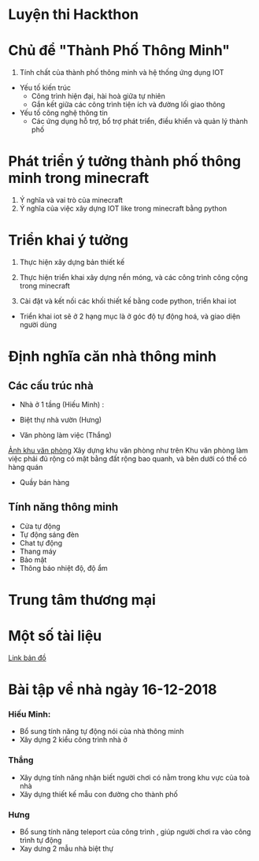 * Luyện thi Hackthon
* Chủ để "Thành Phố Thông Minh"
1) Tính chất của thành phố thông minh và hệ thống ứng dụng IOT
- Yếu tố kiến trúc
  + Công trình hiện đại, hài hoà giữa tự nhiên
  + Gắn kết giữa các công trình tiện ích và đường lối giao thông
- Yếu tố công nghệ thông tin
  + Các ứng dụng hỗ trợ, bổ trợ phát triển, điều khiển và quản lý thành phố
* Phát triển ý tưởng thành phố thông minh trong minecraft
1) Ý nghĩa và vai trò của minecraft
2) Ý nghĩa của việc xây dựng IOT like trong minecraft bằng python

* Triển khai ý tưởng
1) Thực hiện xây dựng bản thiết kế
2) Thực hiện triển khai xây dựng nền móng, và các công trình công cộng trong minecraft

3) Cài đặt và kết nối các khối thiết kế bằng code python, triển khai iot
- Triển khai iot sẽ ở 2 hạng mục là ở góc độ tự động hoá, và giao diện người dùng

* Định nghĩa căn nhà thông minh

** Các cấu trúc nhà
- Nhà ở 1 tầng (Hiếu Minh) :

- Biệt thự nhà vườn (Hưng)
- Văn phòng làm việc (Thắng)
[[https://lentinemarine.com/wp-content/uploads/victorian-style-town-hotel-world-keralis-minecraft-project_294858.jpg][Ảnh khu văn phòng]]
  Xây dựng khu văn phòng như trên
  Khu văn phòng làm việc phải đủ rộng có mặt bằng đất rộng bao quanh, và bên dưới có thể có hàng quán
- Quầy bán hàng
** Tính năng thông minh
- Cửa tự động
- Tự động sáng đèn
- Chat tự động
- Thang máy
- Bảo mật
- Thông báo nhiệt độ, độ ẩm


* Trung tâm thương mại

* Một số tài liệu
[[https:https://www.draw.io/?lightbox=1&highlight=0000ff&edit=_blank&layers=1&nav=1#R1VnJsps4FP0aLTsFEoNZGvySVKXSG6cqa57RA1WDcDCe8vXRyCQ5z0njKrywLS4SXM45d0AGKKkun5p0X3ytM1wC6GQXgDYAQtdFAfvhlqu0BPyIG%252FKGZGpSb9iSn1gZHWU9kgwfRhPbui5bsh8bdzWleNeObGnT1OfxtLe6HN91n%252BbYMGx3aWlav5OsLaR1BcPe%252FhmTvNB3doNInqlSPVk9yaFIs%252Fo8MKEXgJKmrls5qi4JLjl4Ghe57uONs51jDabtPQsU7qe0PKpnU361V%252F2wTX2kGebzHYDic0FavN2nO372zOhltqKtSnbksmHepBlh907qsm6YjdaUTYxNt5SnJ9y0%252BDIwKTc%252F4brCbXNlUzrVwA%252B%252BXHTVFgXiuefAd5StGODfGVPFe95dvYeGDRQ6dqR8C1JBye4QZ%252BQ0Qiz4ceT0xezB2n%252FSkuQUoDWbUeK3tj%252FLRrn6FVc57FOqbRcAk59shVzHnE%252FYJ0grDjZ9PewHy5jbw5UDs3BrbH20p6HwVQ%252F%252ByMGJ6LhHY2Ud2qb%252BD0909UbKcmJSj7HZMalhZo%252B5xAiL3bU6UZEs47exSnks9jlkGzkj0XqmZiGyavb%252FSzYyJPulOPJc2YAkALEDXlwQxyDa0JzfXR2uNjtN0mujCXJ9pv%252FElzTDkB%252B4jm%252FOs1mWmU9gOCbGhSYzHXlDZlYzMKMz14CaBCQIxJ6g4kT4wXpNTTi%252FSZrWYP2RT31WtKEld1vRDuZA2zXQloEAEg9ErgSex0UXAlYdjxMwLQRHDr%252FuNJzM1TJ6dJ50eXQn4ns68bO81jNx66I7IglauHXnSHKu2cK8T64F%252BAGfu7TmC3SghZyMZULv3ZPEbOVlHuhtPdEygeqAuU5awvd6RzgHToGB07%252B92ioxcrmzdJxIYkshFomEO%252Bp86BLJoNvqJ34lTNHPk0M8b8yP7reHQrbxE%252Foz8BPeyY9MKUQnkpAuFU7oh5OXJTug%252FoMAXd3IyXTQ5NC86JHcLxVJNOnfrTiGjxKm2cF%252Fa44CvVaoElaysgmt8nh39rrMsdJnRH%252FcK7eQbeZAydPJW9WEHt%252FrjG64JDIZ%252B1674mylyymLn6dJS0bbGt3ZtrreDHVD1x4jjE48Ea0QlXzzkIIC41IKoRpze6OK8PLBu2vek4rUmqDAUkeWSs2067RSY%252B06ozmoQU%252FT%252BqCJhr2VrRKYOM2iYO9pYIKTDsSz6elRMJn1cqkwdZuueuse3QcTmgMmsxwuFabuXaJT031BNwdMyCwbW1maqagdqg7zbQr9kqxahkhsO0z2mZcJsLf6y%252FQ%252FR%252FZHtzaULgrJ9UZX45iPGvkKses7KYY%252FIkvF1g%252Ff73ltmwpztLwI%252Fk68r%252Bl1qaBNBelZdhgeJ0izHbF05d2rQUTk%252B9egqV8mqNP%252B27P8fWLtv%252F%252BiKrPD%252Fn9XcW7w7zV6%252BQU%253D][Link bản đồ]]


* Bài tập về nhà ngày 16-12-2018
*** Hiếu Minh:
- Bổ sung tính năng tự động nói của nhà thông minh
- Xây dựng 2 kiểu công trình nhà ở
*** Thắng
- Xây dựng tính năng nhận biết người chơi có nằm trong khu vực của toà nhà
- Xây dựng thiết kế mẫu con đường cho thành phố
*** Hưng
- Bổ sung tính năng teleport của công trình , giúp người chơi ra vào công trình tự động
- Xay dưng 2 mẫu nhà biệt thự
